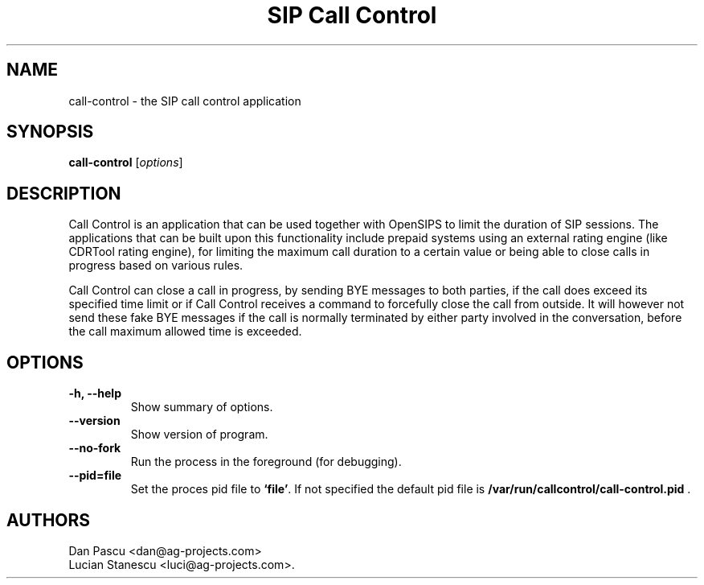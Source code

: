 .\"                                      Hey, EMACS: -*- nroff -*-
.\" First parameter, NAME, should be all caps
.\" Second parameter, SECTION, should be 1-8, maybe w/ subsection
.\" other parameters are allowed: see man(7), man(1)
.TH "SIP Call Control" "1" "May 15, 2008"
.\" Please adjust this date whenever revising the manpage.
.\"
.\" Some roff macros, for reference:
.\" .nh        disable hyphenation
.\" .hy        enable hyphenation
.\" .ad l      left justify
.\" .ad b      justify to both left and right margins
.\" .nf        disable filling
.\" .fi        enable filling
.\" .br        insert line break
.\" .sp <n>    insert n+1 empty lines
.\" for manpage-specific macros, see man(7)
.SH NAME
call\-control \- the SIP call control application
.SH SYNOPSIS
.B call-control
.RI [ options ]
.SH DESCRIPTION
.PP
.\" TeX users may be more comfortable with the \fB<whatever>\fP and
.\" \fI<whatever>\fP escape sequences to invode bold face and italics, 
.\" respectively.
Call Control is an application that can be used together with OpenSIPS to
limit the duration of SIP sessions. The applications that can be built
upon this functionality include prepaid systems using an external rating
engine (like CDRTool rating engine), for limiting the maximum call
duration to a certain value or being able to close calls in progress
based on various rules.
.PP
Call Control can close a call in progress, by sending BYE messages to both
parties, if the call does exceed its specified time limit or if Call Control
receives a command to forcefully close the call from outside. It will
however not send these fake BYE messages if the call is normally terminated
by either party involved in the conversation, before the call maximum
allowed time is exceeded.
.SH OPTIONS
.TP
.B \-h, \-\-help
Show summary of options.
.TP
.B \-\-version
Show version of program.
.TP
.B \-\-no\-fork
Run the process in the foreground (for debugging).
.TP
.B \-\-pid=file
Set the proces pid file to \fB`file'\fP. If not specified the default
pid file is \fB/var/run/callcontrol/call\-control.pid\fP .
.SH AUTHORS
Dan Pascu <dan@ag-projects.com>
.br
Lucian Stanescu <luci@ag-projects.com>.

